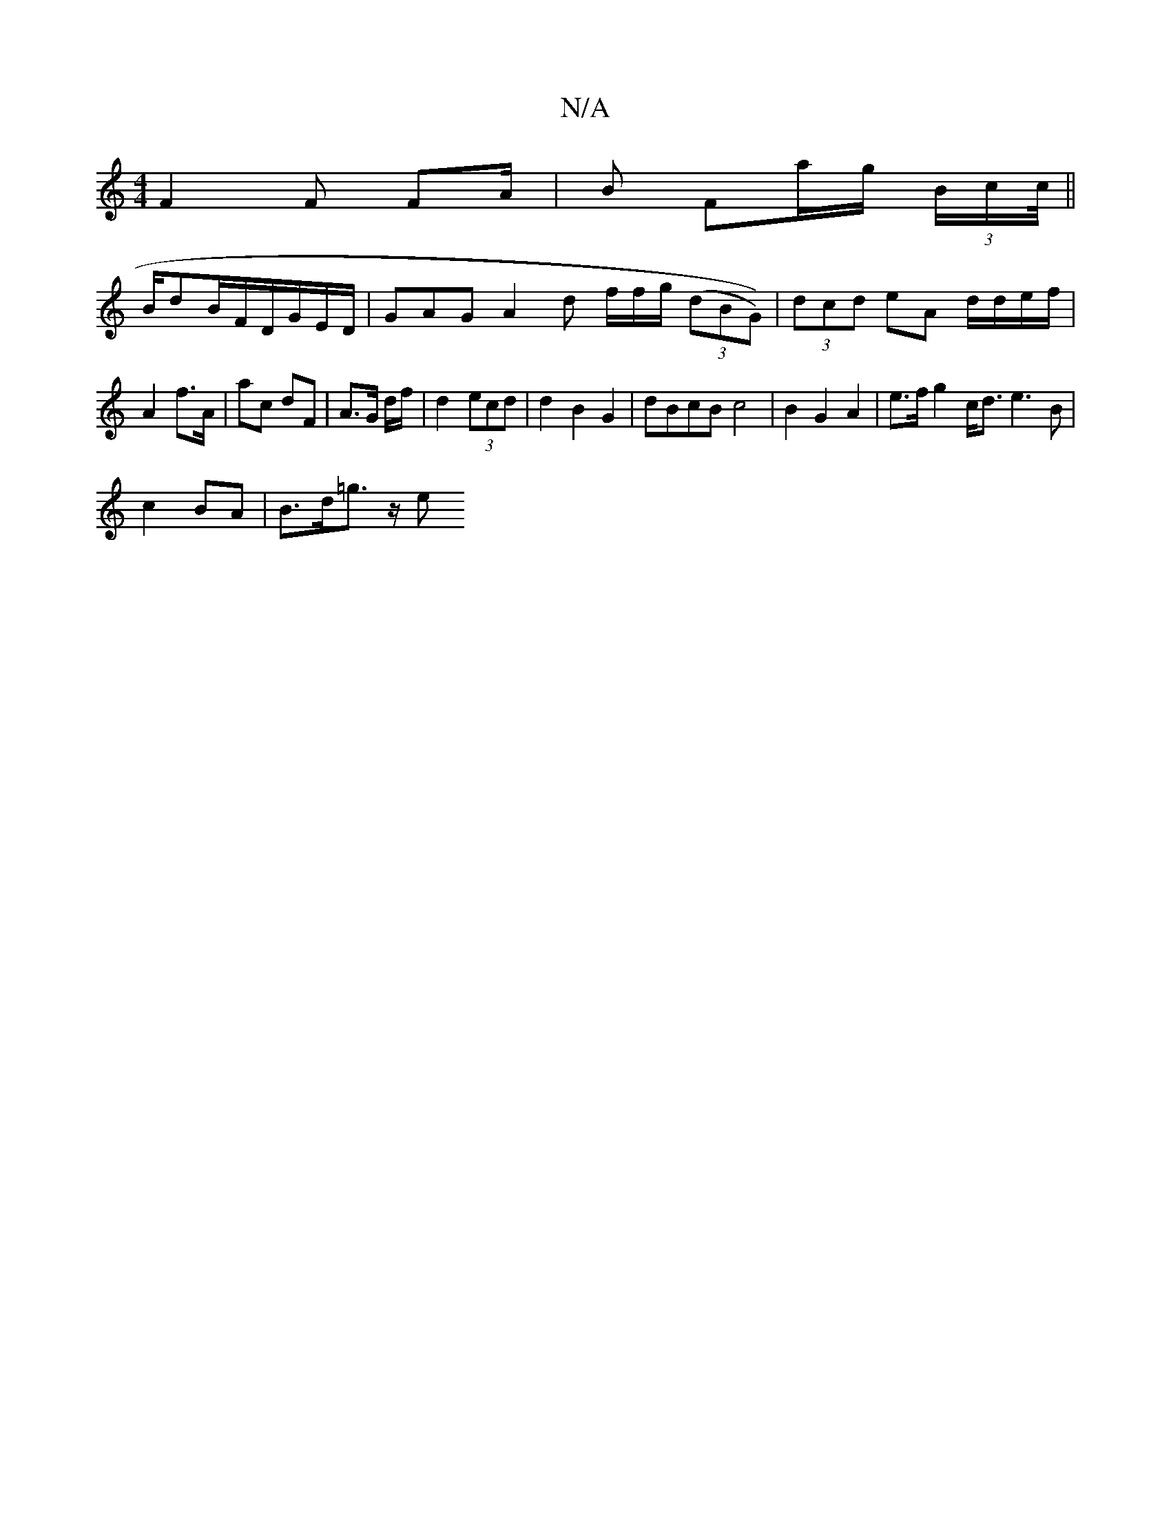 X:1
T:N/A
M:4/4
R:N/A
K:Cmajor
 F2 F FA/|B Fa/g/ (3B/c/c/4 ||
B/dB/F/D/G/E/D/ | GAG A2 d f/f/g/ (3(dBG))|(3dcd eA d/d/e/f/ | A2 f>A | ac dF | A3/G/ d/2f/2|d2 (3ecd | d2 B2 G2 | dBcB c4 | B2 G2 A2|e>f g2 c<d e3 B |
c2 BA | B>d=g>z e